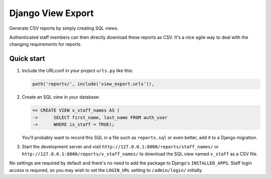 ==================
Django View Export
==================

Generate CSV reports by simply creating SQL views.

Authenticated staff members can then directly download these reports as CSV.
It's a nice agile way to deal with the changing requirements for reports.


Quick start
-----------

1. Include the URLconf in your project ``urls.py`` like this:

   .. code-block:: python

        path('reports/', include('view_export.urls')),


2. Create an SQL view in your database:

   .. code-block:: sql

        => CREATE VIEW v_staff_names AS (
        ->      SELECT first_name, last_name FROM auth_user
        ->      WHERE is_staff = TRUE);

   You'll probably want to record this SQL in a file such as ``reports.sql`` or
   even better, add it to a Django migration.

3. Start the development server and visit ``http://127.0.0.1:8000/reports/staff_names/``
   or ``http://127.0.0.1:8000/reports/v_staff_names/`` to download the SQL view named
   ``v_staff`` as a CSV file.

No settings are required by default and there's no need to add the package to
Django's ``INSTALLED_APPS``. Staff login access is required, so you may wish to
set the ``LOGIN_URL`` setting to ``/admin/login/`` initially.
